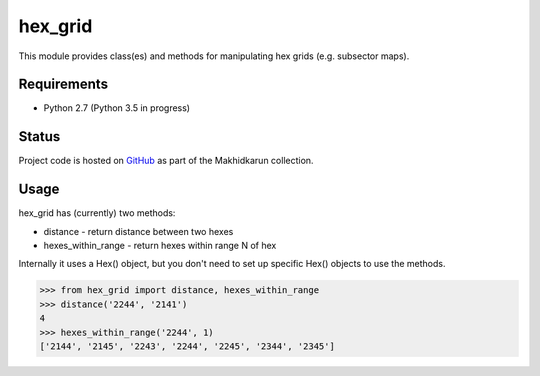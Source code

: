 hex_grid
========

This module provides class(es) and methods for manipulating hex grids (e.g. subsector maps).

Requirements
------------

* Python 2.7 (Python 3.5 in progress)

Status
------

Project code is hosted on GitHub_ as part of the Makhidkarun collection.

.. _GitHub: https://github.com/makhidkarun/hex_grid

.. image:: https://travis-ci.org/makhidkarun/hex_grid.svg?branch=master
    :target: https://travis-ci.org/makhidkarun/hex_grid



Usage
-----

hex_grid has (currently) two methods:

* distance - return distance between two hexes
* hexes_within_range - return hexes within range N of hex

Internally it uses a Hex() object, but you don't need to set up specific Hex() objects to use the methods.

>>> from hex_grid import distance, hexes_within_range
>>> distance('2244', '2141')
4
>>> hexes_within_range('2244', 1)
['2144', '2145', '2243', '2244', '2245', '2344', '2345']
